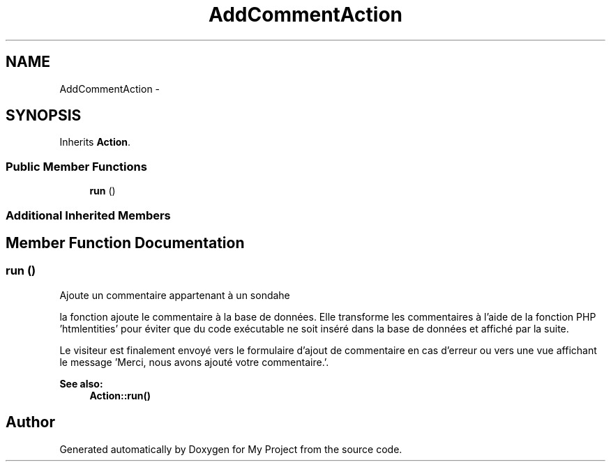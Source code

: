.TH "AddCommentAction" 3 "Sun May 8 2016" "My Project" \" -*- nroff -*-
.ad l
.nh
.SH NAME
AddCommentAction \- 
.SH SYNOPSIS
.br
.PP
.PP
Inherits \fBAction\fP\&.
.SS "Public Member Functions"

.in +1c
.ti -1c
.RI "\fBrun\fP ()"
.br
.in -1c
.SS "Additional Inherited Members"
.SH "Member Function Documentation"
.PP 
.SS "run ()"
Ajoute un commentaire appartenant à un sondahe
.PP
la fonction ajoute le commentaire à la base de données\&. Elle transforme les commentaires à l'aide de la fonction PHP 'htmlentities' pour éviter que du code exécutable ne soit inséré dans la base de données et affiché par la suite\&.
.PP
Le visiteur est finalement envoyé vers le formulaire d'ajout de commentaire en cas d'erreur ou vers une vue affichant le message 'Merci, nous avons ajouté votre commentaire\&.'\&. 
.PP
\fBSee also:\fP
.RS 4
\fBAction::run()\fP 
.RE
.PP


.SH "Author"
.PP 
Generated automatically by Doxygen for My Project from the source code\&.

